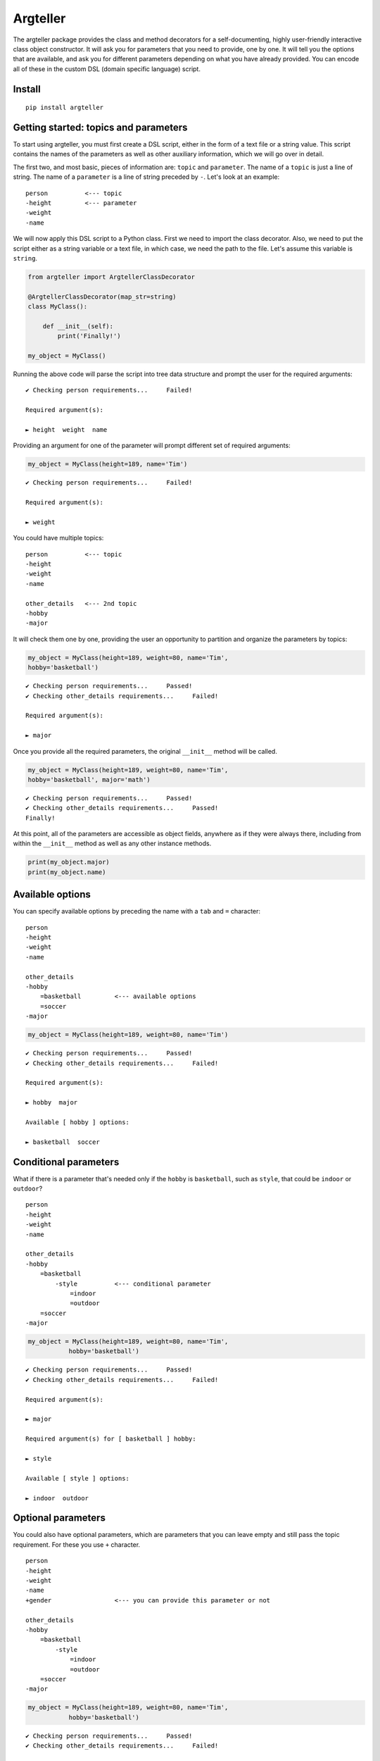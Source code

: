 
Argteller
=========

The argteller package provides the class and method decorators for a self-documenting, highly user-friendly interactive class object constructor. It will ask you for parameters that you need to provide, one by one. It will tell you the options that are available, and ask you for different parameters depending on what you have already provided. You can encode all of these in the custom DSL (domain specific language) script. 


Install
-------

::

	pip install argteller

Getting started: topics and parameters
--------------------------------------

To start using argteller, you must first create a DSL script, either in the form of a text file or a string value. This script contains the names of the parameters as well as other auxiliary information, which we will go over in detail. 

The first two, and most basic, pieces of information are: ``topic`` and ``parameter``. The name of a ``topic`` is just a line of string. The name of a ``parameter`` is a line of string preceded by ``-``. Let's look at an example:

::
	
	person		<--- topic
	-height		<--- parameter
	-weight
	-name

We will now apply this DSL script to a Python class. First we need to import the class decorator. Also, we need to put the script either as a string variable or a text file, in which case, we need the path to the file. Let's assume this variable is ``string``. 

.. code:: python

	from argteller import ArgtellerClassDecorator

	@ArgtellerClassDecorator(map_str=string)
	class MyClass():
	    
	    def __init__(self):
	    	print('Finally!')

	my_object = MyClass()

Running the above code will parse the script into tree data structure and prompt the user for the required arguments::

	✔ Checking person requirements...     Failed!

	Required argument(s):

	► height  weight  name

Providing an argument for one of the parameter will prompt different set of required arguments:

.. code:: python

	my_object = MyClass(height=189, name='Tim')

::

	✔ Checking person requirements...     Failed!

	Required argument(s):

	► weight

You could have multiple topics:

::
	
	person		<--- topic
	-height
	-weight
	-name

	other_details 	<--- 2nd topic
	-hobby
	-major

It will check them one by one, providing the user an opportunity to partition and organize the parameters by topics:

.. code:: python

	my_object = MyClass(height=189, weight=80, name='Tim', 
	hobby='basketball')

::

	✔ Checking person requirements...     Passed!
	✔ Checking other_details requirements...     Failed!

	Required argument(s):

	► major

Once you provide all the required parameters, the original ``__init__`` method will be called. 

.. code:: python

	my_object = MyClass(height=189, weight=80, name='Tim', 
	hobby='basketball', major='math')

::

	✔ Checking person requirements...     Passed!
	✔ Checking other_details requirements...     Passed!
	Finally!

At this point, all of the parameters are accessible as object fields, anywhere as if they were always there, including from within the ``__init__`` method as well as any other instance methods. 

.. code:: python

	print(my_object.major)
	print(my_object.name)



Available options
-----------------

You can specify available options by preceding the name with a ``tab`` and ``=`` character:

::
	
	person		
	-height
	-weight
	-name

	other_details 	
	-hobby
	    =basketball		<--- available options
	    =soccer
	-major

.. code:: python

	my_object = MyClass(height=189, weight=80, name='Tim')

::

	✔ Checking person requirements...     Passed!
	✔ Checking other_details requirements...     Failed!

	Required argument(s):

	► hobby  major

	Available [ hobby ] options:

	► basketball  soccer


Conditional parameters
----------------------

What if there is a parameter that's needed only if the ``hobby`` is ``basketball``, such as ``style``, that could be ``indoor`` or ``outdoor``?

::
	
	person		
	-height
	-weight
	-name

	other_details 	
	-hobby
	    =basketball
	        -style		<--- conditional parameter
	            =indoor
	            =outdoor
	    =soccer
	-major

.. code:: python

	my_object = MyClass(height=189, weight=80, name='Tim',
                   hobby='basketball')

::

	✔ Checking person requirements...     Passed!
	✔ Checking other_details requirements...     Failed!

	Required argument(s):

	► major

	Required argument(s) for [ basketball ] hobby:

	► style

	Available [ style ] options:

	► indoor  outdoor


Optional parameters
-------------------

You could also have optional parameters, which are parameters that you can leave empty and still pass the topic requirement. For these you use ``+`` character.

::
	
	person		
	-height
	-weight
	-name
	+gender			<--- you can provide this parameter or not

	other_details 	
	-hobby
	    =basketball
	        -style		
	            =indoor
	            =outdoor
	    =soccer
	-major

.. code:: python

	my_object = MyClass(height=189, weight=80, name='Tim',
                   hobby='basketball')

::

	✔ Checking person requirements...     Passed!
	✔ Checking other_details requirements...     Failed!

	Required argument(s):

	► major

	Required argument(s) for [ basketball ] hobby:

	► style

	Available [ style ] options:

	► indoor  outdoor

	Optional argument(s) for person:

	► gender


Boolean parameter conditioned parameter
---------------------------------------

You could have a parameter whose value is either ``True`` or ``False``, and perhaps a conditional parameter depends on this boolean parameter. For these you use ``?`` character. For example:

::
	
	person		
	-height
	-weight
	-name
	+gender			

	other_details 	
	-hobby
	-major
	?has_car		<--- only ask for car_brand if this person has_car
	    -car_brand

.. code:: python

	my_object = MyClass(height=189, weight=80, name='Tim',
	                   hobby='basketball', has_car=True)

::

	✔ Checking person requirements...     Passed!
	✔ Checking other_details requirements...     Failed!

	Required argument(s):

	► major

	Required argument(s) for [ has_car ] option:

	► car_brand

	Optional argument(s) for person:

	► gender


String examples of the parameter values
---------------------------------------

You could provide example for the parameter value with explicit string values. For these you use ``==`` characters.

::

	person
	-height
	-weight
	-name
	+gender

	other_details 
	-hobby
	-major
	?has_car
	    -car_brand
	        =='Toyota', 'BMW', 'Tesla'		<--- string examples of the value

.. code:: python

	my_object = MyClass(height=189, weight=80, name='Tim',
	                   hobby='basketball', has_car=True)

::

	✔ Checking person requirements...     Passed!
	✔ Checking other_details requirements...     Failed!

	Required argument(s):

	► major

	Required argument(s) for [ has_car ] option:

	► car_brand

	Examples for [ car_brand ]: 'Toyota', 'BMW', 'Tesla'

	Optional argument(s) for person:

	► gender

Conditional parameter value assignement
---------------------------------------

Lastly, you can assign a value to a parameter depending on which available option argument was chosen:

::

	person
	-height
	-weight
	-name
	+gender

	other_details 
	-hobby
	    =basketball
	        -style
	            =indoor
	            =outdoor
	    =soccer
	    =coding
	        -major:str('comp-sci')
	-major

.. code:: python

	my_object = MyClass(height=189, weight=80, name='Tim',
                   hobby='coding')

::

	✔ Checking person requirements...     Passed!
	✔ Checking other_details requirements...     Passed!

	Optional argument(s) for person:

	► gender
	Finally!





